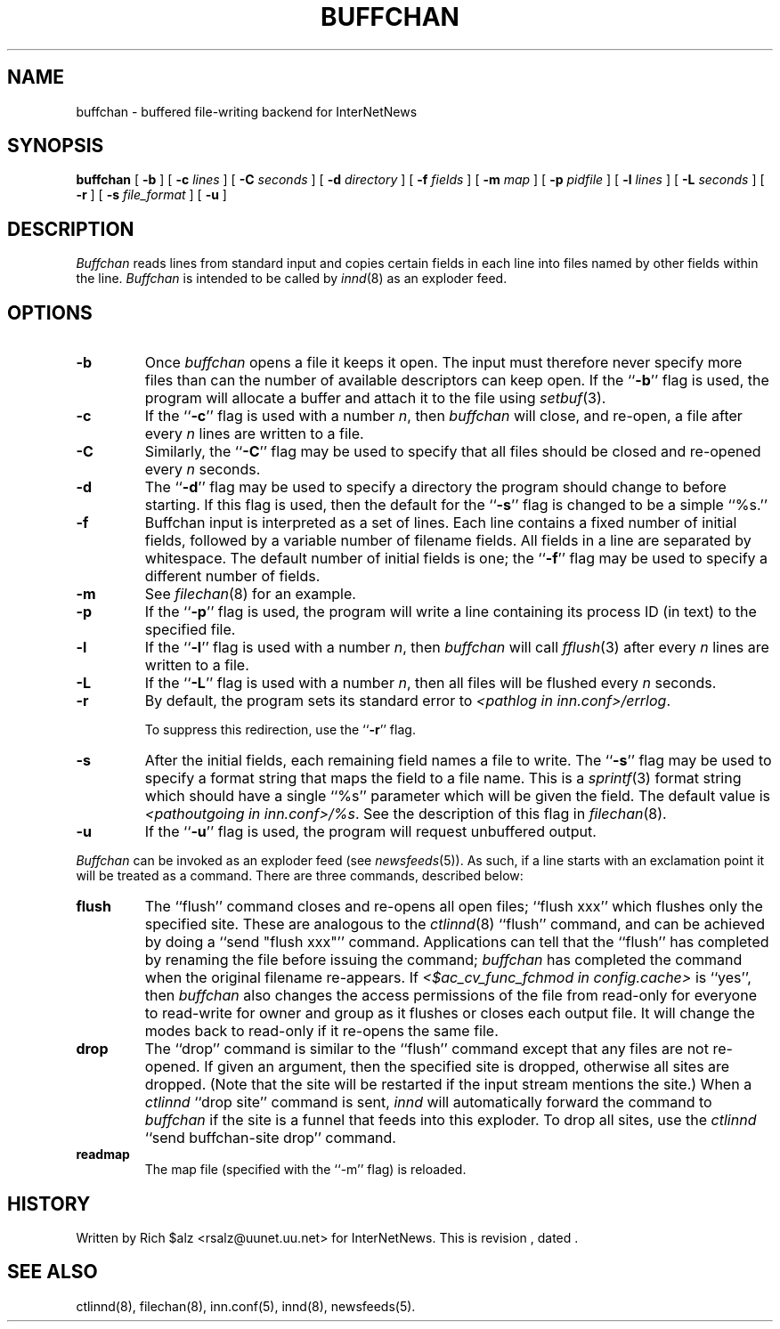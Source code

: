 .\" $Revision$
.TH BUFFCHAN 8
.SH NAME
buffchan \- buffered file-writing backend for InterNetNews
.SH SYNOPSIS
.B buffchan
[
.B \-b
]
[
.BI \-c " lines"
]
[
.BI \-C " seconds"
]
[
.BI \-d " directory"
]
[
.BI \-f " fields"
]
[
.BI \-m " map"
]
[
.BI \-p " pidfile"
]
[
.BI \-l " lines"
]
[
.BI \-L " seconds"
]
[
.B \-r
]
[
.BI \-s " file_format"
]
[
.B \-u
]
.SH DESCRIPTION
.I Buffchan
reads lines from standard input and copies certain fields in
each line into files named by other fields within the line.
.I Buffchan
is intended to be called by
.IR innd (8)
as an exploder feed.
.SH OPTIONS
.TP
.B \-b
Once
.I buffchan
opens a file it keeps it open.
The input must therefore never specify more files than can the
number of available descriptors can keep open.
If the ``\fB\-b\fP'' flag is used, the program will allocate a buffer and
attach it to the file using
.IR setbuf (3).
.TP
.B \-c
If the ``\fB\-c\fP'' flag is used with a number
.IR n ,
then
.I buffchan
will close, and re-open, a file after every
.I n
lines are written to a file.
.TP
.B \-C
Similarly, the ``\fB\-C\fP'' flag may be used to specify that all files should
be closed and re-opened every
.I n
seconds.
.TP
.B \-d
The ``\fB\-d\fP'' flag may be used to specify a directory the program should
change to before starting.
If this flag is used, then the default for the ``\fB\-s\fP'' flag is changed to
be a simple ``%s.''
.TP
.B \-f
Buffchan
input is interpreted as a set of lines.
Each line contains a fixed number of initial fields, followed by a
variable number of filename fields.
All fields in a line are separated by whitespace.
The default number of initial fields is one; the ``\fB\-f\fP''
flag may be
used to specify a different number of fields.
.TP
.B \-m
See
.IR filechan (8)
for an example.
.TP
.B \-p
If the ``\fB\-p\fP'' flag is used, the program will write a line containing
its process ID (in text) to the specified file.
.TP
.B \-l
If the ``\fB\-l\fP'' flag is used with a number
.IR n ,
then
.I buffchan
will call
.IR fflush (3)
after every
.I n
lines are written to a file.
.TP
.B \-L
If the ``\fB\-L\fP'' flag is used with a number
.IR n ,
then all files will be flushed every
.I n
seconds.
.TP
.B \-r
By default, the program sets its standard error to
.IR <pathlog\ in\ inn.conf>/errlog .


To suppress this redirection, use the ``\fB\-r\fP'' flag.
.TP
.B \-s
After the initial fields, each remaining field names a file to
write.
The ``\fB\-s\fP'' flag may be used to specify a format string that maps
the field to a file name.
This is a
.IR sprintf (3)
format string which should have a single ``%s'' parameter which will be given
the field.
The default value is
.IR <pathoutgoing\ in\ inn.conf>/%s .
See the description of this flag in
.IR filechan (8).
.TP
.B \-u
If the ``\fB\-u\fP'' flag is used, the program will request unbuffered output.
.PP
.I Buffchan
can be invoked as an exploder feed (see
.IR newsfeeds (5)).
As such, if a line starts with an exclamation point it will be treated
as a command.
There are three commands, described below:
.TP
.B flush
The ``flush'' command closes and re-opens
all open files; ``flush\ xxx'' which flushes only the specified site.
These are analogous to the
.IR ctlinnd (8)
\&``flush'' command, 
and can be achieved by doing a ``send\ "flush\ xxx"'' command.
Applications can tell that the ``flush'' has completed by renaming the
file before issuing the command;
.I buffchan
has completed the command when the original filename re-appears.
If
.I <$ac_cv_func_fchmod in config.cache>
is ``yes'', then 
.I buffchan
also changes the access permissions of the file from read-only for
everyone to read-write for owner and group as it flushes or closes each
output file.  It will change the modes back to read-only if it re-opens
the same file.
.TP
.B drop
The ``drop'' command is similar to the ``flush'' command except that any
files are not re-opened.
If given an argument, then the specified site is dropped, otherwise all
sites are dropped.
(Note that the site will be restarted if the input stream mentions the
site.)
When a
.I ctlinnd
\&``drop site'' command is sent,
.I innd
will automatically forward the command to
.I buffchan
if the site is a funnel that feeds into this exploder.
To drop all sites, use the
.I ctlinnd
\&``send buffchan-site drop'' command.
.TP
.B readmap
The map file (specified with the ``\-m'' flag) is reloaded.
.SH HISTORY
Written by Rich $alz <rsalz@uunet.uu.net> for InterNetNews.
.de R$
This is revision \\$3, dated \\$4.
..
.R$ $Id$
.SH "SEE ALSO"
ctlinnd(8),
filechan(8),
inn.conf(5),
innd(8),
newsfeeds(5).
